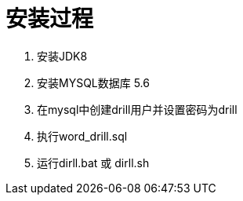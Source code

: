 = 安装过程

. 安装JDK8

. 安装MYSQL数据库 5.6

. 在mysql中创建drill用户并设置密码为drill

. 执行word_drill.sql

. 运行dirll.bat 或 dirll.sh